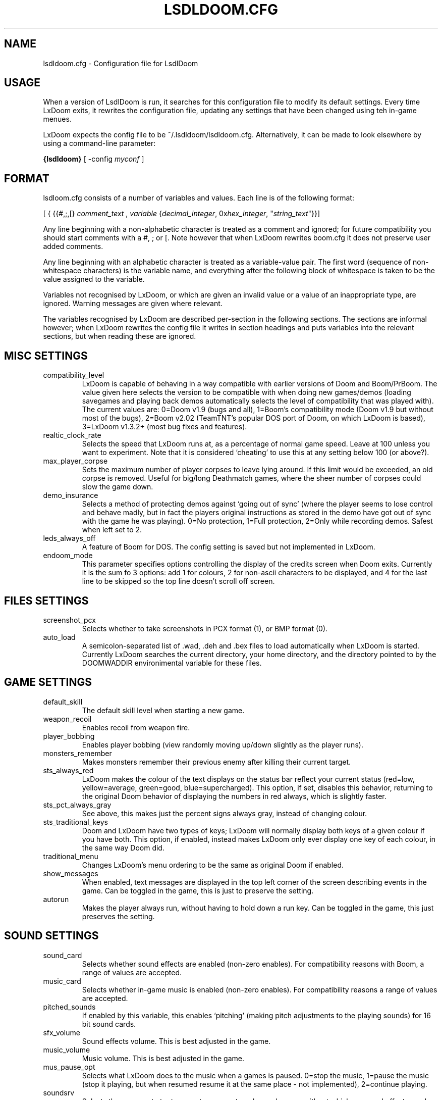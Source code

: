 .PU
.TH LSDLDOOM.CFG 5 local
.SH NAME
lsdldoom.cfg \- Configuration file for LsdlDoom
.SH USAGE
When a version of LsdlDoom is run, it 
searches for this configuration file to modify its default settings. Every time 
LxDoom exits, it rewrites the configuration file, updating any settings that have 
been changed using teh in-game menues.
.PP
LxDoom expects the config file to be  ~/.lsdldoom/lsdldoom.cfg. Alternatively, it 
can be made to look elsewhere by using a command-line parameter:
.PP
.B {lsdldoom}
[ \-config \fImyconf\fR ]
.SH FORMAT
lsdloom.cfg consists of a number of variables and values. Each line is of the following 
format:
.PP
[
{ 
{{#,;,[}
.I comment_text
,
.I variable 
{\fIdecimal_integer\fR, 0x\fIhex_integer\fR, "\fIstring_text\fR"}}]
.PP
Any line beginning with a non-alphabetic character is treated as a comment and 
ignored; for future compatibility you should start comments with a #, ; or [. 
Note however that when LxDoom rewrites boom.cfg it does not preserve user added 
comments.
.PP
Any line beginning with an alphabetic character is treated as a variable-value pair. 
The first word (sequence of non-whitespace characters) is the variable name, and 
everything after the following block of whitespace is taken to be the value 
assigned to the variable.
.PP
Variables not recognised by LxDoom, or which are given an invalid value or a value 
of an inappropriate type, are ignored. Warning messages are given where relevant.
.PP
The variables recognised by LxDoom are described per-section in the following 
sections. The sections are informal however; when LxDoom rewrites the config file 
it writes in section headings and puts variables into the relevant sections, but 
when reading these are ignored.

.SH MISC SETTINGS
.TP
compatibility_level
LxDoom is capable of behaving in a way compatible with earlier versions of Doom and 
Boom/PrBoom. The value given here selects the version to be compatible with when 
doing new games/demos (loading savegames and playing back demos automatically 
selects the level of compatibility that was played with). The current values are: 
0=Doom v1.9 (bugs and all), 
1=Boom's compatibility mode (Doom v1.9 but without most of the bugs), 
2=Boom v2.02 (TeamTNT's popular DOS port of Doom, on which LxDoom is based), 
3=LxDoom v1.3.2+ (most bug fixes and features).
.TP
realtic_clock_rate
Selects the speed that LxDoom runs at, as a percentage of normal game speed. 
Leave at 100 unless you want to experiment. Note that it is considered 
`cheating' to use this at any setting below 100 (or above?).
.TP
max_player_corpse
Sets the maximum number of player corpses to leave lying around. If this limit would 
be exceeded, an old corpse is removed. Useful for big/long Deathmatch games, where the 
sheer number of corpses could slow the game down.
.TP
demo_insurance
Selects a method of protecting demos against `going out of sync' (where the 
player seems to lose control and behave madly, but in fact the players 
original instructions as stored in the demo have got out of sync with the 
game he was playing). 0=No protection, 1=Full protection, 2=Only while 
recording demos. Safest when left set to 2.
.TP
leds_always_off
A feature of Boom for DOS. The config setting is saved but not implemented 
in LxDoom.
.TP
endoom_mode
This parameter specifies options controlling the display of the credits screen 
when Doom exits. Currently it is the sum fo 3 options: add 1 for colours, 2 for 
non-ascii characters to be displayed, and 4 for the last line to be skipped so the 
top line doesn't scroll off screen.

.SH FILES SETTINGS
.TP
screenshot_pcx
Selects whether to take screenshots in PCX format (1), or BMP format (0).
.TP
auto_load
A semicolon-separated list of .wad, .deh and .bex files to load 
automatically when LxDoom is started. 
Currently LxDoom searches the current directory, your home directory, and the 
directory pointed to by the DOOMWADDIR environimental variable for these files.

.SH GAME SETTINGS
.TP
default_skill
The default skill level when starting a new game.
.TP
weapon_recoil
Enables recoil from weapon fire.
.TP
player_bobbing
Enables player bobbing (view randomly moving up/down slightly as the player
runs).
.TP
monsters_remember
Makes monsters remember their previous enemy after killing their current
target.
.TP
sts_always_red
LxDoom makes the colour of the text displays on the status bar reflect your
current status (red=low, yellow=average, green=good, blue=supercharged).
This option, if set, disables this behavior, returning to the original Doom
behavior of displaying the numbers in red always, which is slightly faster.
.TP
sts_pct_always_gray
See above, this makes just the percent signs always gray, instead of
changing colour.
.TP
sts_traditional_keys
Doom and LxDoom have two types of keys; LxDoom will normally display both keys 
of a given colour if you have both. This option, if enabled, instead makes
LxDoom only ever display one key of each colour, in the same way Doom did.
.TP
traditional_menu
Changes LxDoom's menu ordering to be the same as original Doom if enabled.
.TP
show_messages
When enabled, text messages are displayed in the top left corner of the screen
describing events in the game. Can be toggled in the game, this is just to
preserve the setting.
.TP
autorun
Makes the player always run, without having to hold down a run key. Can be
toggled in the game, this just preserves the setting.

.SH SOUND SETTINGS
.TP
sound_card
Selects whether sound effects are enabled (non-zero enables). For compatibility reasons 
with Boom, a range of values are accepted.
.TP
music_card
Selects whether in-game music is enabled (non-zero enables). For compatibility reasons 
a range of values are accepted.
.TP
pitched_sounds
If enabled by this variable, this enables `pitching' (making pitch adjustments to the 
playing sounds) for 16 bit sound cards.
.TP
sfx_volume
Sound effects volume. This is best adjusted in the game.
.TP
music_volume
Music volume. This is best adjusted in the game. 
.TP
mus_pause_opt
Selects what LxDoom does to the music when a games is paused. 0=stop the music, 
1=pause the music (stop it playing, but when resumed resume it at the same 
place - not implemented), 2=continue playing.
.TP
soundsrv
Selects the program to try to execute as an external sound server, without 
which no sound effects can be played. The only program I know of to do this is 
the supplied sound server (sndserv) with LxDoom, so enter its path here if 
needed.
.TP
musicsrv
Selects the program to try to execute as an external music server, without 
which no in-game music can be played. The only program I know of to do this 
is the program lxmusserver, linked from the LxDoom site, so enter its path 
here if needed.
.TP
sounddev
The device to which sound effects are sent. This must be a device compatible 
with /dev/dsp on UNIX systems. For example, to play LxDoom's sound effects 
through the PC speaker driver for Linux v2.0.x, change this entry to 
/dev/pcsp16.
.TP
snd_channels
The number of channels of audio that LxDoom is to manage simultaneously. Note 
that this is separate from the sound server which maintains its own limits, so 
this is probably irrelevant to UNIX ports of LxDoom.
.TP
detect_voices
This is a historical entry used by a certain audio library for DOS, I don't 
know for what. Thank god we're not using DOS eh? ;) Anyway this is preserved 
only for compatibility/historical reasons in LxDoom.

.SH VIDEO SETTINGS
.TP 
screen_width, screen_height
For versions of LxDoom which support high-res, these specify the default 
screen or window size for LxDoom. These settings are ignored and preserved by 
versions of LxDoom which do not do high-res (they assume 320x200).
.TP
use_vsync
For versions of LxDoom that have access to the hardware at this low a level, 
this tells LxDoom to wait to update the screen until a vertical retrace of
the CRT screen. This means that the screen is updated while nothing is being 
drawn, giving a smoother animation and faster redraws. However it does lower 
the framerate.
.TP
translucency
Causes LxDoom to display certain objects as translucent.
.TP
tran_filter_pct
Selects how translucent objects are when they are translucent. Play with this 
and see for yourself.
.TP
screenblocks
Selects a reduced screensize inside the LxDoom window (the player's view is 
surrounded by a border). Normally this is undesirable, but it can help speed 
up the game. Can be changed in the game with the +/- keys, this variable is
just to preserve that setting.
.TP
usegamma
Selects a level of gamma correction (extra screen brightening) to correct for a 
dark monitor or light surroundings. Can be selected in the game with the F11 
key, this config entry preserves that setting.
.TP
X_options
Sets various misc options used by the Xwindows version, lxdoom. Default is 0; 
add 1 to disable MitSHM, add 2 to select alternate 24bpp code (use this if 
lxdoom has video corruption in 24bpp visuals).

.SH MOUSE SETTINGS
.PP
This section specifies settings for using a mouse with LxDoom. There are
several setings that control button bindings (what action each button causes
inthe game); these are easiest set from the in-game menus, these config
entries are to preserve the settings between games.
.TP
use_mouse
Enable or disable the use of a mouse with LxDoom.
.TP
mouse_sensitivity_horiz, mouse_sensitivity_vert
Sets the sensitivity of the mouse in LxDoom. Easier set from the in-game menus.

.SH KEY BINDINGS
.PP
These specify the keys that trigger various actions in LxDoom. The codes used 
for keys are internal to LxDoom, though many keys are represented by their 
ASCII codes. It is easiest to modify these via the in-game menus 
(OPTIONS->SETUP->KEY BINDINGS). These config file entries preserve the
settings from this menu between game sessions.

.SH JOYSTICK SETTINGS
.PP
There are the trigger variables here, which are calculated during joystick 
calibration (the values received from the kernel driver outside of which 
movement is caused in the game). Also there are the button-bindings, again 
best adjusted using the in-game menus.
.TP
use_joystick
This selects the number of the joystick to use, or 0 selects no joystick. You 
have to have the relevant device files (/dev/js0 etc) and the kernel driver 
loaded.

.SH CHAT MACROS
.PP
These are pre-written text strings for quick transmission to players in a 
network game (consult your Doom documentation). Easiest set via the in-game 
menus (OPTIONS->SETUP->CHAT MACROS).

.SH AUTOMAP SETTINGS
.PP
These are settings related to the automap. These are easiest set from 
within the game.

.SH HEADS_UP DISPLAY SETTINGS
.PP
These are settings related to the heads-up display, that is messages received 
while playing and the heads-up display of your current status obtained by 
pressing + while the view is full-screen in LxDoom. See the Boom documentation 
for details. All controlled best from within the game.

.SH WEAPON PREFERENCES
.PP
Here are the settings from the Weapons menu in the game 
(OPTIONS->SETUP->WEAPONS). 

.SH ALSO SEE
lxdoom(6), LxDoom's documentation (including the Boom documentation) and your 
Doom documentation.

.SH AUTHOR
Colin Phipps (cph@lxdoom.linuxgames.com)
